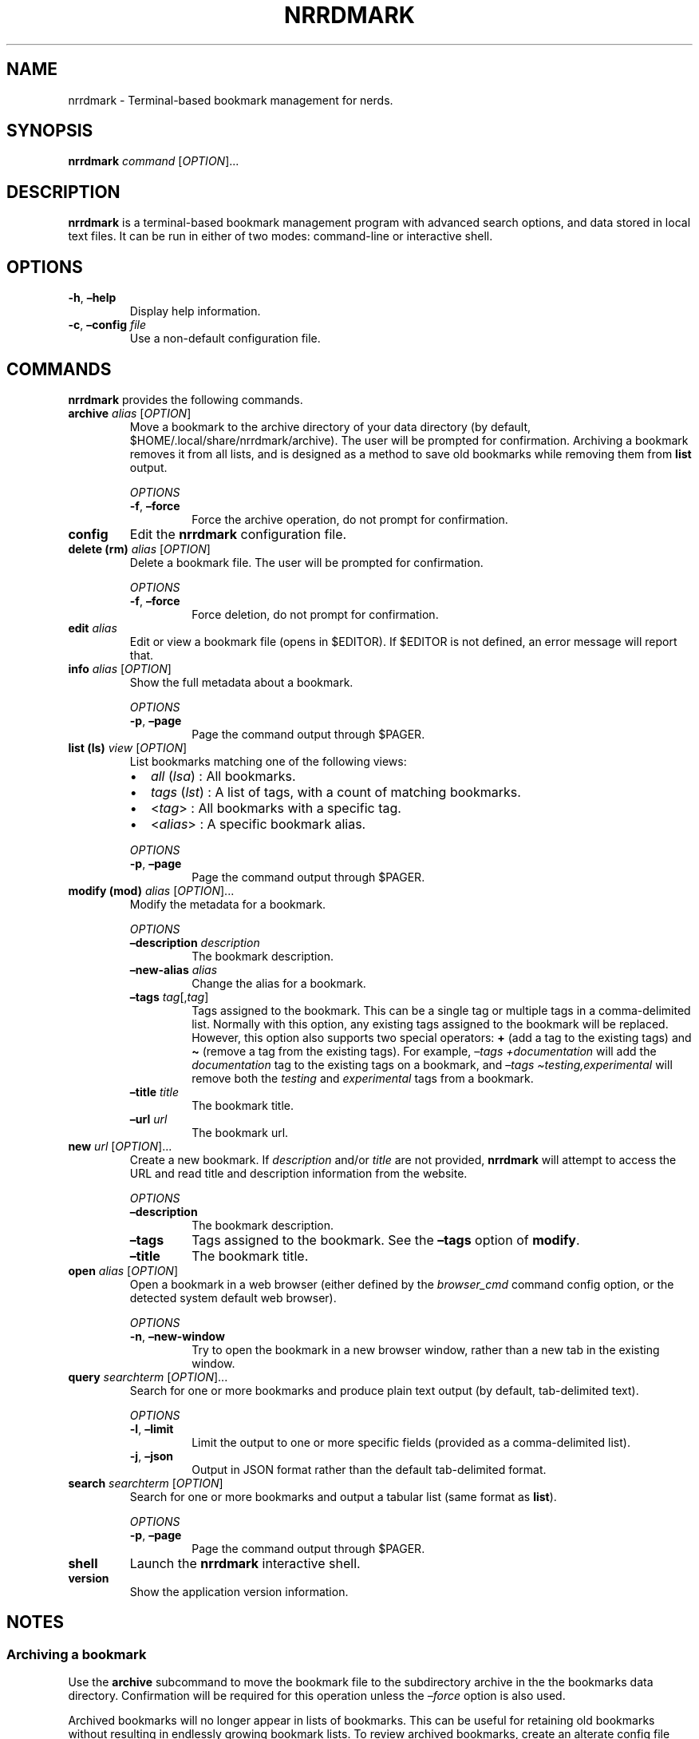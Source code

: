 .\" Automatically generated by Pandoc 2.16.1
.\"
.TH "NRRDMARK" "1" "January 3, 2022" "nrrdmark 0.0.2" "User Manual"
.hy
.SH NAME
.PP
nrrdmark - Terminal-based bookmark management for nerds.
.SH SYNOPSIS
.PP
\f[B]nrrdmark\f[R] \f[I]command\f[R] [\f[I]OPTION\f[R]]\&...
.SH DESCRIPTION
.PP
\f[B]nrrdmark\f[R] is a terminal-based bookmark management program with
advanced search options, and data stored in local text files.
It can be run in either of two modes: command-line or interactive shell.
.SH OPTIONS
.TP
\f[B]-h\f[R], \f[B]\[en]help\f[R]
Display help information.
.TP
\f[B]-c\f[R], \f[B]\[en]config\f[R] \f[I]file\f[R]
Use a non-default configuration file.
.SH COMMANDS
.PP
\f[B]nrrdmark\f[R] provides the following commands.
.TP
\f[B]archive\f[R] \f[I]alias\f[R] [\f[I]OPTION\f[R]]
Move a bookmark to the archive directory of your data directory (by
default, $HOME/.local/share/nrrdmark/archive).
The user will be prompted for confirmation.
Archiving a bookmark removes it from all lists, and is designed as a
method to save old bookmarks while removing them from \f[B]list\f[R]
output.
.RS
.PP
\f[I]OPTIONS\f[R]
.TP
\f[B]-f\f[R], \f[B]\[en]force\f[R]
Force the archive operation, do not prompt for confirmation.
.RE
.TP
\f[B]config\f[R]
Edit the \f[B]nrrdmark\f[R] configuration file.
.TP
\f[B]delete (rm)\f[R] \f[I]alias\f[R] [\f[I]OPTION\f[R]]
Delete a bookmark file.
The user will be prompted for confirmation.
.RS
.PP
\f[I]OPTIONS\f[R]
.TP
\f[B]-f\f[R], \f[B]\[en]force\f[R]
Force deletion, do not prompt for confirmation.
.RE
.TP
\f[B]edit\f[R] \f[I]alias\f[R]
Edit or view a bookmark file (opens in $EDITOR).
If $EDITOR is not defined, an error message will report that.
.TP
\f[B]info\f[R] \f[I]alias\f[R] [\f[I]OPTION\f[R]]
Show the full metadata about a bookmark.
.RS
.PP
\f[I]OPTIONS\f[R]
.TP
\f[B]-p\f[R], \f[B]\[en]page\f[R]
Page the command output through $PAGER.
.RE
.TP
\f[B]list (ls)\f[R] \f[I]view\f[R] [\f[I]OPTION\f[R]]
List bookmarks matching one of the following views:
.RS
.IP \[bu] 2
\f[I]all\f[R] (\f[I]lsa\f[R]) : All bookmarks.
.IP \[bu] 2
\f[I]tags\f[R] (\f[I]lst\f[R]) : A list of tags, with a count of
matching bookmarks.
.IP \[bu] 2
<\f[I]tag\f[R]> : All bookmarks with a specific tag.
.IP \[bu] 2
<\f[I]alias\f[R]> : A specific bookmark alias.
.PP
\f[I]OPTIONS\f[R]
.TP
\f[B]-p\f[R], \f[B]\[en]page\f[R]
Page the command output through $PAGER.
.RE
.TP
\f[B]modify (mod)\f[R] \f[I]alias\f[R] [\f[I]OPTION\f[R]]\&...
Modify the metadata for a bookmark.
.RS
.PP
\f[I]OPTIONS\f[R]
.TP
\f[B]\[en]description\f[R] \f[I]description\f[R]
The bookmark description.
.TP
\f[B]\[en]new-alias\f[R] \f[I]alias\f[R]
Change the alias for a bookmark.
.TP
\f[B]\[en]tags\f[R] \f[I]tag\f[R][,\f[I]tag\f[R]]
Tags assigned to the bookmark.
This can be a single tag or multiple tags in a comma-delimited list.
Normally with this option, any existing tags assigned to the bookmark
will be replaced.
However, this option also supports two special operators: \f[B]+\f[R]
(add a tag to the existing tags) and \f[B]\[ti]\f[R] (remove a tag from
the existing tags).
For example, \f[I]\[en]tags +documentation\f[R] will add the
\f[I]documentation\f[R] tag to the existing tags on a bookmark, and
\f[I]\[en]tags \[ti]testing,experimental\f[R] will remove both the
\f[I]testing\f[R] and \f[I]experimental\f[R] tags from a bookmark.
.TP
\f[B]\[en]title\f[R] \f[I]title\f[R]
The bookmark title.
.TP
\f[B]\[en]url\f[R] \f[I]url\f[R]
The bookmark url.
.RE
.TP
\f[B]new\f[R] \f[I]url\f[R] [\f[I]OPTION\f[R]]\&...
Create a new bookmark.
If \f[I]description\f[R] and/or \f[I]title\f[R] are not provided,
\f[B]nrrdmark\f[R] will attempt to access the URL and read title and
description information from the website.
.RS
.PP
\f[I]OPTIONS\f[R]
.TP
\f[B]\[en]description\f[R]
The bookmark description.
.TP
\f[B]\[en]tags\f[R]
Tags assigned to the bookmark.
See the \f[B]\[en]tags\f[R] option of \f[B]modify\f[R].
.TP
\f[B]\[en]title\f[R]
The bookmark title.
.RE
.TP
\f[B]open\f[R] \f[I]alias\f[R] [\f[I]OPTION\f[R]]
Open a bookmark in a web browser (either defined by the
\f[I]browser_cmd\f[R] command config option, or the detected system
default web browser).
.RS
.PP
\f[I]OPTIONS\f[R]
.TP
\f[B]-n\f[R], \f[B]\[en]new-window\f[R]
Try to open the bookmark in a new browser window, rather than a new tab
in the existing window.
.RE
.TP
\f[B]query\f[R] \f[I]searchterm\f[R] [\f[I]OPTION\f[R]]\&...
Search for one or more bookmarks and produce plain text output (by
default, tab-delimited text).
.RS
.PP
\f[I]OPTIONS\f[R]
.TP
\f[B]-l\f[R], \f[B]\[en]limit\f[R]
Limit the output to one or more specific fields (provided as a
comma-delimited list).
.TP
\f[B]-j\f[R], \f[B]\[en]json\f[R]
Output in JSON format rather than the default tab-delimited format.
.RE
.TP
\f[B]search\f[R] \f[I]searchterm\f[R] [\f[I]OPTION\f[R]]
Search for one or more bookmarks and output a tabular list (same format
as \f[B]list\f[R]).
.RS
.PP
\f[I]OPTIONS\f[R]
.TP
\f[B]-p\f[R], \f[B]\[en]page\f[R]
Page the command output through $PAGER.
.RE
.TP
\f[B]shell\f[R]
Launch the \f[B]nrrdmark\f[R] interactive shell.
.TP
\f[B]version\f[R]
Show the application version information.
.SH NOTES
.SS Archiving a bookmark
.PP
Use the \f[B]archive\f[R] subcommand to move the bookmark file to the
subdirectory archive in the the bookmarks data directory.
Confirmation will be required for this operation unless the
\f[I]\[en]force\f[R] option is also used.
.PP
Archived bookmarks will no longer appear in lists of bookmarks.
This can be useful for retaining old bookmarks without resulting in
endlessly growing bookmark lists.
To review archived bookmarks, create an alterate config file with a
\f[I]data_dir\f[R] pointing to the archive folder, and an alias such as:
.IP
.nf
\f[C]
alias nrrdmark-archive=\[dq]nrrdmark -c $HOME/.config/nrrdmark/config.archive\[dq]
\f[R]
.fi
.SS Search and query
.PP
There are two command-line methods for filtering the presented list of
bookmarks: \f[B]search\f[R] and \f[B]query\f[R].
These two similar-sounding functions perform very different roles.
.PP
Search results are output in the same tabular, human-readable format as
that of \f[B]list\f[R].
Query results are presented in the form of tab-delimited text (by
default) or JSON (if using the \f[I]-j\f[R] or \f[I]\[en]json\f[R]
option) and are primarily intended for use by other programs that are
able to consume structured text output.
.PP
\f[B]search\f[R] and \f[B]query\f[R] use the same filter syntax.
The most basic form of filtering is to simply search for a keyword or
string in the bookmark title, description, and/or url:
.IP
.nf
\f[C]
nrrdmark search <search_term>
\f[R]
.fi
.PP
\f[B]NOTE:\f[R] search terms are case-insensitive.
.PP
If the search term is present in either the bookmark \f[I]title\f[R],
\f[I]description\f[R], or \f[I]url\f[R], the bookmark will be displayed.
.PP
Optionally, a search type may be specified.
The search type may be one of \f[I]uid\f[R], \f[I]alias\f[R],
\f[I]description\f[R], \f[I]tags\f[R], \f[I]title\f[R], or
\f[I]url\f[R].
If an invalid search type is provided, the search will ignore it.
To specify a search type, use the format:
.IP
.nf
\f[C]
nrrdmark search [search_type=]<search_term>
\f[R]
.fi
.PP
You may combine search types in a comma-delimited structure.
All search criteria must be met to return a result.
.PP
The tags search type may also use the optional \f[B]+\f[R] operator to
search for more than one tag.
Any matched tag will return a result.
.PP
The special search term \f[I]any\f[R] can be used to match all
bookmarks, but is only useful in combination with an exclusion to match
all records except those excluded.
.SS Exclusion
.PP
In addition to the search term, an exclusion term may be provided.
Any match in the exclusion term will negate a match in the search term.
An exclusion term is formatted in the same manner as the search term,
must follow the search term, and must be denoted using the \f[B]%\f[R]
operator:
.IP
.nf
\f[C]
nrrdmark search [search_type=]<search_term>%[exclusion_type=]<exclusion_term>
\f[R]
.fi
.SS Search examples
.PP
Search for any bookmark with \[lq]projectx\[rq] in the title,
description, or URL:
.IP
.nf
\f[C]
nrrdmark search projectx
\f[R]
.fi
.PP
Search for any bookmark with \[lq]projectx\[rq] specifically in the
title:
.IP
.nf
\f[C]
nrrdmark search title=projectx
\f[R]
.fi
.PP
Search for all bookmarks tagged \[lq]development\[rq] or
\[lq]testing\[rq] with a title containing \[lq]projectx\[rq], except for
those that have `domain.tld' in the URL:
.IP
.nf
\f[C]
nrrdmark search title=projectx,tags=development+testing%url=domain.tld
\f[R]
.fi
.SS Query and limit
.PP
The query function uses the same syntax as search but will output
information in a form that may be read by other programs.
The standard fields returned by query for tab-delimited output are:
.IP
.nf
\f[C]
- uid (string)
- alias (string)
- title (string)
- url (string)
- tags (list)
\f[R]
.fi
.PP
List fields are returned in standard Python format: [`item 1', `item 2',
\&...].
Empty lists are returned as [].
Empty string fields will appear as multiple tabs.
.PP
JSON output returns all fields for a record, including fields not
provided in tab-delimited output.
.PP
The query function may also use the \f[B]\[en]limit\f[R] (\f[B]-l\f[R])
option.
This is a comma-separated list of fields to return.
The \f[B]\[en]limit\f[R] option does not have an effect on JSON output.
.SS Paging
.PP
Output from \f[B]list\f[R] and \f[B]search\f[R] can get long and run
past your terminal buffer.
You may use the \f[B]-p\f[R] or \f[B]\[en]page\f[R] option in
conjunction with \f[B]search\f[R], \f[B]info\f[R], or \f[B]list\f[R] to
page output.
.SH FILES
.TP
\f[B]\[ti]/.config/nrrdmark/config\f[R]
Default configuration file
.TP
\f[B]\[ti]/.local/share/nrrdmark\f[R]
Default data directory
.SH AUTHORS
.PP
Written by Sean O\[cq]Connell <https://sdoconnell.net>.
.SH BUGS
.PP
Submit bug reports at: <https://github.com/sdoconnell/nrrdmark/issues>
.SH SEE ALSO
.PP
Further documentation and sources at:
<https://github.com/sdoconnell/nrrdmark>
